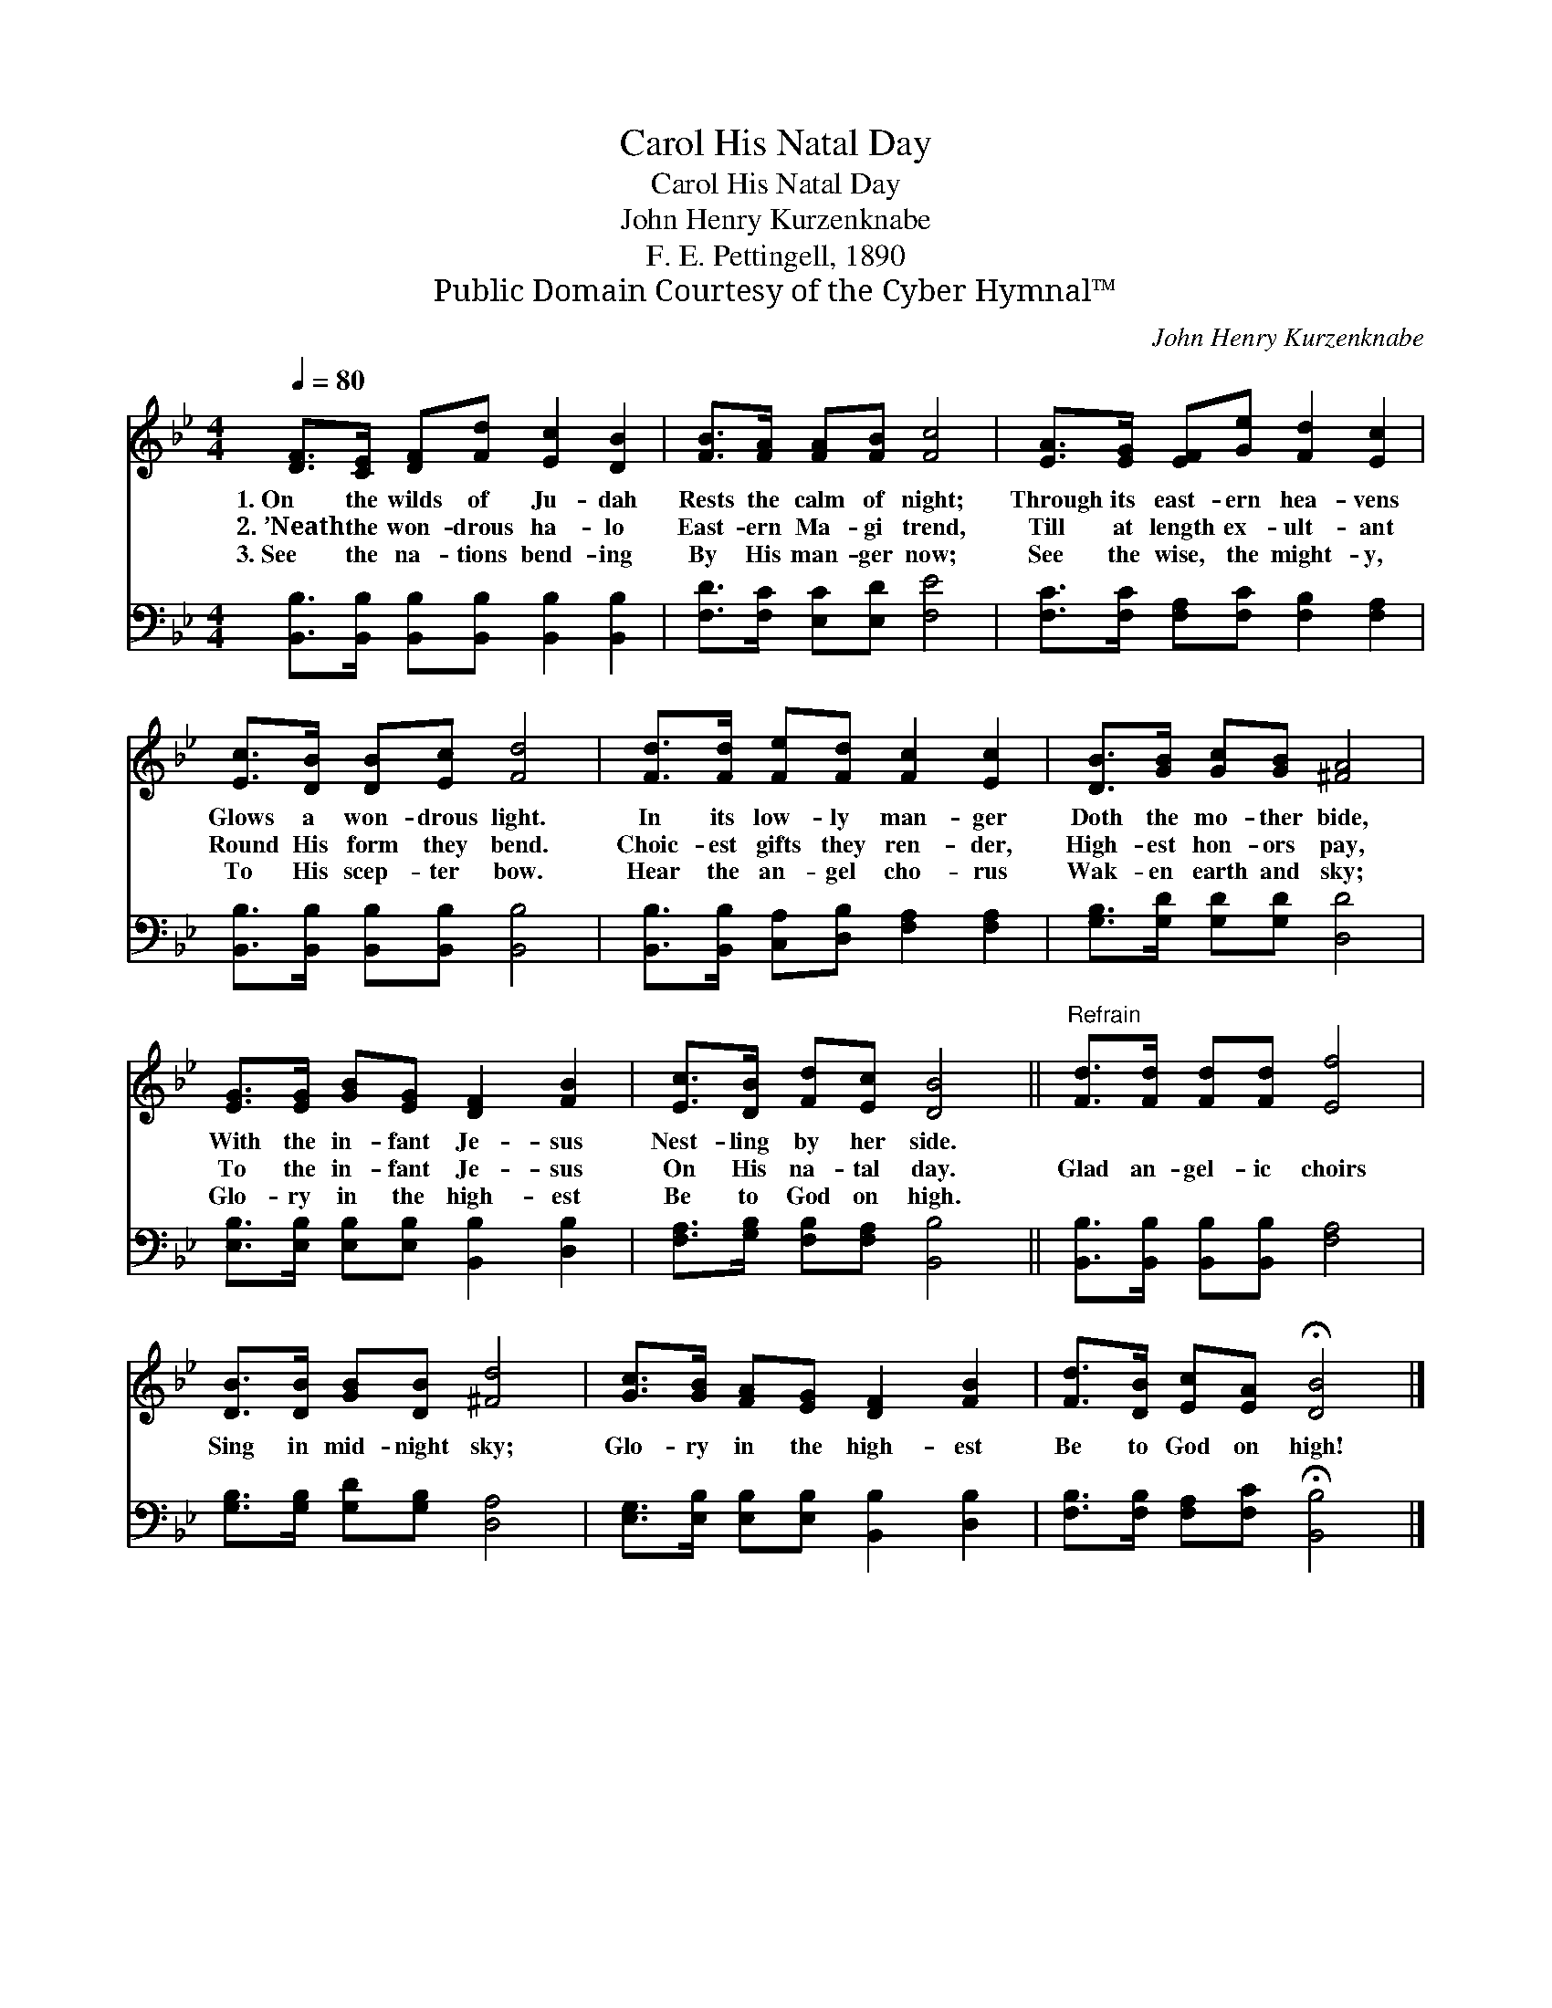 X:1
T:Carol His Natal Day
T:Carol His Natal Day
T:John Henry Kurzenknabe
T:F. E. Pettingell, 1890
T:Public Domain Courtesy of the Cyber Hymnal™
C:John Henry Kurzenknabe
Z:Public Domain
Z:Courtesy of the Cyber Hymnal™
%%score 1 2
L:1/8
Q:1/4=80
M:4/4
K:Bb
V:1 treble 
V:2 bass 
V:1
 [DF]>[CE] [DF][Fd] [Ec]2 [DB]2 | [FB]>[FA] [FA][FB] [Fc]4 | [EA]>[EG] [EF][Ge] [Fd]2 [Ec]2 | %3
w: 1.~On the wilds of Ju- dah|Rests the calm of night;|Through its east- ern hea- vens|
w: 2.~’Neath the won- drous ha- lo|East- ern Ma- gi trend,|Till at length ex- ult- ant|
w: 3.~See the na- tions bend- ing|By His man- ger now;|See the wise, the might- y,|
 [Ec]>[DB] [DB][Ec] [Fd]4 | [Fd]>[Fd] [Fe][Fd] [Fc]2 [Ec]2 | [DB]>[GB] [Gc][GB] [^FA]4 | %6
w: Glows a won- drous light.|In its low- ly man- ger|Doth the mo- ther bide,|
w: Round His form they bend.|Choic- est gifts they ren- der,|High- est hon- ors pay,|
w: To His scep- ter bow.|Hear the an- gel cho- rus|Wak- en earth and sky;|
 [EG]>[EG] [GB][EG] [DF]2 [FB]2 | [Ec]>[DB] [Fd][Ec] [DB]4 ||"^Refrain" [Fd]>[Fd] [Fd][Fd] [Ef]4 | %9
w: With the in- fant Je- sus|Nest- ling by her side.||
w: To the in- fant Je- sus|On His na- tal day.|Glad an- gel- ic choirs|
w: Glo- ry in the high- est|Be to God on high.||
 [DB]>[DB] [GB][DB] [^Fd]4 | [Gc]>[GB] [FA][EG] [DF]2 [FB]2 | [Fd]>[DB] [Ec][EA] !fermata![DB]4 |] %12
w: |||
w: Sing in mid- night sky;|Glo- ry in the high- est|Be to God on high!|
w: |||
V:2
 [B,,B,]>[B,,B,] [B,,B,][B,,B,] [B,,B,]2 [B,,B,]2 | [F,D]>[F,C] [E,C][E,D] [F,E]4 | %2
 [F,C]>[F,C] [F,A,][F,C] [F,B,]2 [F,A,]2 | [B,,B,]>[B,,B,] [B,,B,][B,,B,] [B,,B,]4 | %4
 [B,,B,]>[B,,B,] [C,A,][D,B,] [F,A,]2 [F,A,]2 | [G,B,]>[G,D] [G,D][G,D] [D,D]4 | %6
 [E,B,]>[E,B,] [E,B,][E,B,] [B,,B,]2 [D,B,]2 | [F,A,]>[G,B,] [F,B,][F,A,] [B,,B,]4 || %8
 [B,,B,]>[B,,B,] [B,,B,][B,,B,] [F,A,]4 | [G,B,]>[G,B,] [G,D][G,B,] [D,A,]4 | %10
 [E,G,]>[E,B,] [E,B,][E,B,] [B,,B,]2 [D,B,]2 | [F,B,]>[F,B,] [F,A,][F,C] !fermata![B,,B,]4 |] %12

